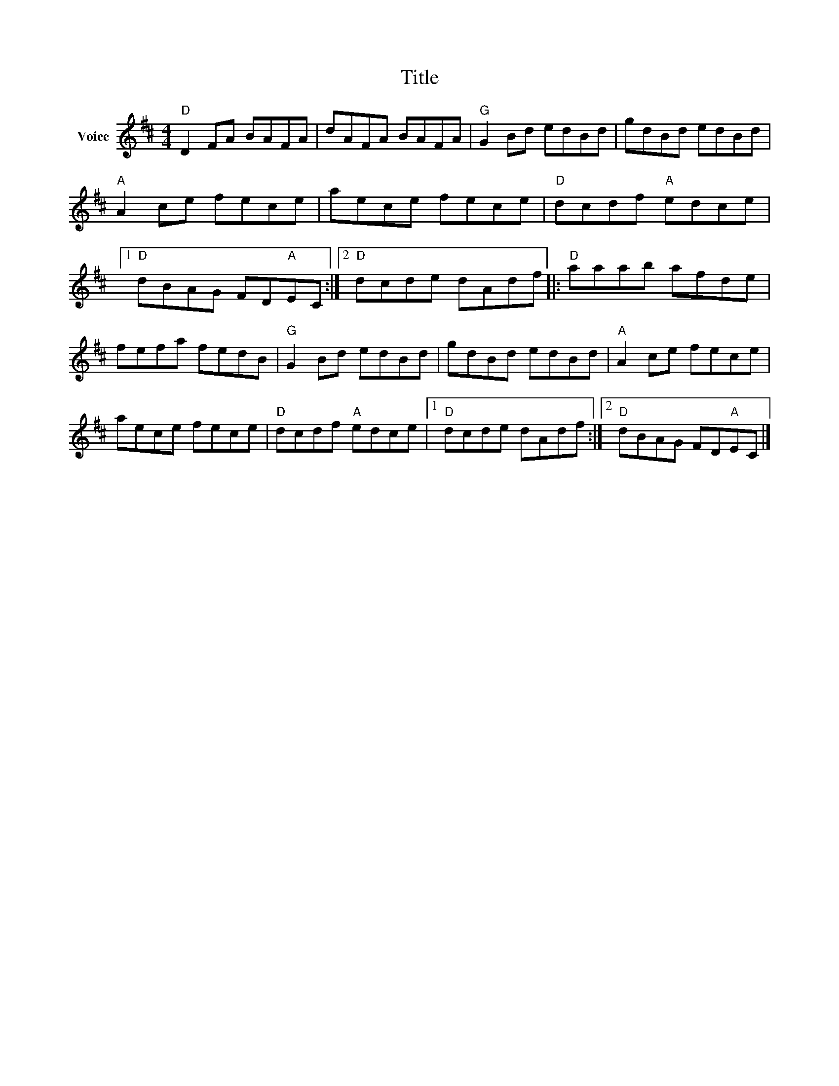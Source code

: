 X:1
T:Title
L:1/8
M:4/4
I:linebreak $
K:D
V:1 treble nm="Voice"
V:1
"D" D2 FA BAFA | dAFA BAFA |"G" G2 Bd edBd | gdBd edBd |"A" A2 ce fece | aece fece | %6
"D" dcdf"A" edce |1"D" dBAG FD"A"EC :|2"D" dcde dAdf |:"D" aaab afde | fefa fedB |"G" G2 Bd edBd | %12
 gdBd edBd |"A" A2 ce fece | aece fece |"D" dcdf"A" edce |1"D" dcde dAdf :|2"D" dBAG FD"A"EC |] %18

